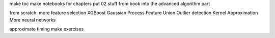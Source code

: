make toc
make notebooks for chapters
put 02 stuff from book into the advanced algorithm part

from scratch:
more feature selection
XGBoost
Gaussian Process
Feature Union
Outlier detection
Kernel Approximation
More neural networks


approximate timing
make exercises

